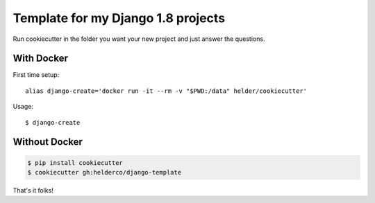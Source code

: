 Template for my Django 1.8 projects
===================================

Run cookiecutter in the folder you want your new project and just answer the questions.


With Docker
------------

First time setup::

    alias django-create='docker run -it --rm -v "$PWD:/data" helder/cookiecutter'

Usage::

    $ django-create


Without Docker
--------------

.. code-block::

    $ pip install cookiecutter
    $ cookiecutter gh:helderco/django-template


That's it folks!
